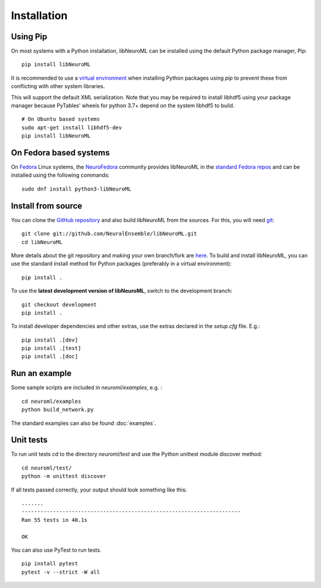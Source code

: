Installation
============

Using Pip
----------

On most systems with a Python installation, libNeuroML can be installed using the default Python package manager, Pip:

::

    pip install libNeuroML

It is recommended to use a `virtual environment <https://docs.python.org/3/tutorial/venv.html>`_ when installing Python packages using `pip` to prevent these from conflicting with other system libraries.

This will support the default XML serialization.
Note that you may be required to install libhdf5 using your package manager because PyTables' wheels for python 3.7+ depend on the system libhdf5 to build.

::

    # On Ubuntu based systems
    sudo apt-get install libhdf5-dev
    pip install libNeuroML


On Fedora based systems
------------------------

On `Fedora <https://getfedora.org>`_ Linux systems, the `NeuroFedora <https://neuro.fedoraproject.org>`_ community provides libNeuroML in the `standard Fedora repos <https://src.fedoraproject.org/rpms/python-libNeuroML>`_ and can be installed using the following commands:

::

    sudo dnf install python3-libNeuroML


Install from source
--------------------

You can clone the `GitHub repository <https://github.com/NeuralEnsemble/libNeuroML/>`_ and also build libNeuroML from the sources.
For this, you will need `git`_:

::

    git clone git://github.com/NeuralEnsemble/libNeuroML.git
    cd libNeuroML


More details about the git repository and making your own branch/fork are `here <how_to_contribute.html>`_.
To build and install libNeuroML, you can use the standard install method for Python packages (preferably in a virtual environment):

::

    pip install .

To use the **latest development version of libNeuroML**, switch to the development branch:

::

    git checkout development
    pip install .


To install developer dependencies and other extras, use the extras declared in the `setup.cfg` file. E.g.:

::

    pip install .[dev]
    pip install .[test]
    pip install .[doc]


Run an example
--------------

Some sample scripts are included in `neuroml/examples`, e.g. :

::

    cd neuroml/examples
    python build_network.py

The standard examples can also be found :doc:`examples`.

Unit tests
----------

To run unit tests cd to the directory `neuroml/test` and use the Python unittest module discover method:

::

    cd neuroml/test/
    python -m unittest discover

If all tests passed correctly, your output should look something like this:

::

    .......
    ----------------------------------------------------------------------
    Ran 55 tests in 40.1s

    OK

You can also use PyTest to run tests.

::

    pip install pytest
    pytest -v --strict -W all


.. _Git: https://git-scm.com
